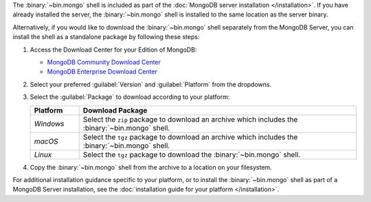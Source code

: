The :binary:`~bin.mongo` shell is included as part of the :doc:`MongoDB
server installation </installation>`. If you have already installed the
server, the :binary:`~bin.mongo` shell is installed to the same location
as the server binary.

Alternatively, if you would like to download the :binary:`~bin.mongo`
shell separately from the MongoDB Server, you can install the shell as 
a standalone package by following these steps:

1. Access the Download Center for your Edition of MongoDB:

   - `MongoDB Community Download Center 
     <https://www.mongodb.com/try/download/community?tck=docs_server>`__

   - `MongoDB Enterprise Download Center 
     <https://www.mongodb.com/try/download/enterprise?tck=docs_server>`__
   
2. Select your preferred :guilabel:`Version` and :guilabel:`Platform`
   from the dropdowns.

3. Select the :guilabel:`Package` to download according to your
   platform:

   .. list-table::
     :header-rows: 1
     :widths: 15 85

     * - Platform
       - Download Package

     * - *Windows*

       - Select the ``zip`` package to download an archive which
         includes the :binary:`~bin.mongo` shell.

     * - *macOS*

       - Select the ``tgz`` package to download an archive which
         includes the :binary:`~bin.mongo` shell.

     * - *Linux*

       - Select the ``tgz`` package to download the
         :binary:`~bin.mongo` shell.

4. Copy the :binary:`~bin.mongo` shell from the archive to a location on
   your filesystem.

For additional installation guidance specific to your platform, or to
install the :binary:`~bin.mongo` shell as part of a MongoDB Server
installation, see the :doc:`installation guide for your platform
</installation>`.
